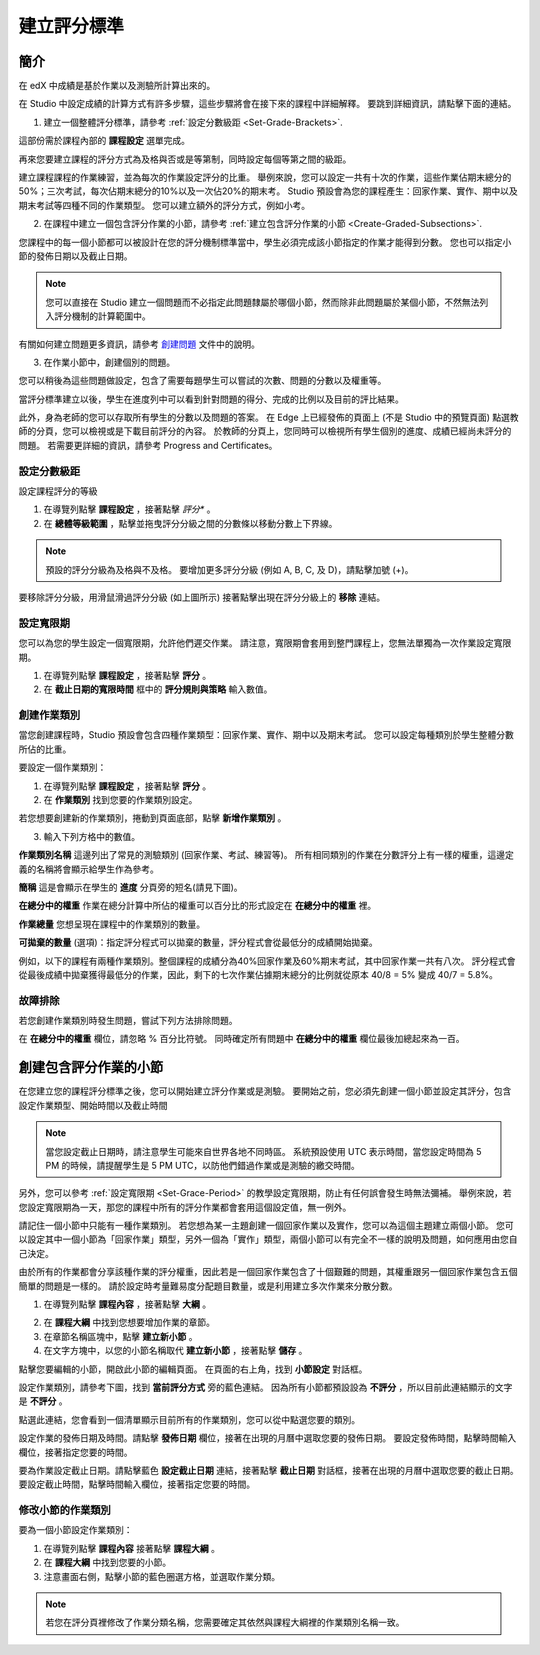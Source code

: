 ************
建立評分標準  
************
  

簡介 
****
  
  
在 edX 中成績是基於作業以及測驗所計算出來的。


在 Studio 中設定成績的計算方式有許多步驟，這些步驟將會在接下來的課程中詳細解釋。
要跳到詳細資訊，請點擊下面的連結。 
  

1. 建立一個整體評分標準，請參考 :ref:`設定分數級距 <Set-Grade-Brackets>`.
          
.. image:: Images/image139.png

這部份需於課程內部的 **課程設定** 選單完成。
  
再來您要建立課程的評分方式為及格與否或是等第制，同時設定每個等第之間的級距。     

建立課程課程的作業練習，並為每次的作業設定評分的比重。
舉例來說，您可以設定一共有十次的作業，這些作業佔期末總分的50%；三次考試，每次佔期末總分的10%以及一次佔20%的期末考。
Studio 預設會為您的課程產生：回家作業、實作、期中以及期末考試等四種不同的作業類型。
您可以建立額外的評分方式，例如小考。
    
            
2. 在課程中建立一個包含評分作業的小節，請參考 :ref:`建立包含評分作業的小節 <Create-Graded-Subsections>`.


.. image:: Images/image135.png


您課程中的每一個小節都可以被設計在您的評分機制標準當中，學生必須完成該小節指定的作業才能得到分數。
您也可以指定小節的發佈日期以及截止日期。
  
  
.. note::
	
		您可以直接在 Studio 建立一個問題而不必指定此問題隸屬於哪個小節，然而除非此問題屬於某個小節，不然無法列入評分機制的計算範圍中。

有關如何建立問題更多資訊，請參考 `創建問題 <Create_Problem.html>`_ 文件中的說明。 
 
3. 在作業小節中，創建個別的問題。 

.. image:: Images/image137.png
  
  
您可以稍後為這些問題做設定，包含了需要每題學生可以嘗試的次數、問題的分數以及權重等。

當評分標準建立以後，學生在進度列中可以看到針對問題的得分、完成的比例以及目前的評比結果。

此外，身為老師的您可以存取所有學生的分數以及問題的答案。
在 Edge 上已經發佈的頁面上 (不是 Studio 中的預覽頁面) 點選教師的分頁，您可以檢視或是下載目前評分的內容。  
於教師的分頁上，您同時可以檢視所有學生個別的進度、成績已經尚未評分的問題。
若需要更詳細的資訊，請參考 Progress and Certificates。

  
.. _Set-Grade-Brackets:

設定分數級距
++++++++++++
  
設定課程評分的等級
    
1. 在導覽列點擊 **課程設定** ，接著點擊 *評分** 。
  
2. 在 **總體等級範圍** ，點擊並拖曳評分分級之間的分數條以移動分數上下界線。
  
.. note::

	預設的評分分級為及格與不及格。 要增加更多評分分級 (例如 A, B, C, 及 D)，請點擊加號 (+)。
    
  
.. image:: Images/image133.png    

要移除評分分級，用滑鼠滑過評分分級 (如上圖所示) 接著點擊出現在評分分級上的 **移除** 連結。


.. _Set-Grace-Period:

設定寬限期 
++++++++++
    
您可以為您的學生設定一個寬限期，允許他們遲交作業。
請注意，寬限期會套用到整門課程上，您無法單獨為一次作業設定寬限期。  
  
1. 在導覽列點擊 **課程設定** ，接著點擊 **評分** 。
  
  
2. 在 **截止日期的寬限時間** 框中的 **評分規則與策略** 輸入數值。
  
  
創建作業類別
++++++++++++
  
  
當您創建課程時，Studio 預設會包含四種作業類型：回家作業、實作、期中以及期末考試。 
您可以設定每種類別於學生整體分數所佔的比重。
  
  
要設定一個作業類別：
  
  
1. 在導覽列點擊 **課程設定** ，接著點擊 **評分** 。
  
  
2. 在 **作業類別** 找到您要的作業類別設定。
  
  
若您想要創建新的作業類別，捲動到頁面底部，點擊 **新增作業類別** 。
  
  
3. 輸入下列方格中的數值。
  
  
**作業類別名稱** 
這邊列出了常見的測驗類別 (回家作業、考試、練習等)。
所有相同類別的作業在分數評分上有一樣的權重，這邊定義的名稱將會顯示給學生作為參考。
  
  
**簡稱** 
這是會顯示在學生的 **進度** 分頁旁的短名(請見下圖)。
  
.. image:: Images/image141.png
      
  
**在總分中的權重** 
作業在總分計算中所佔的權重可以百分比的形式設定在 **在總分中的權重** 裡。
  
  
**作業總量** 
您想呈現在課程中的作業類別的數量。
  
  
**可拋棄的數量**
(選項)：指定評分程式可以拋棄的數量，評分程式會從最低分的成績開始拋棄。
  
  
例如，以下的課程有兩種作業類別。整個課程的成績分為40%回家作業及60%期末考試，其中回家作業一共有八次。
評分程式會從最後成績中拋棄獲得最低分的作業，因此，剩下的七次作業佔據期末總分的比例就從原本 40/8 = 5% 變成 40/7 = 5.8%。
  
.. image:: Images/image143.png
          
故障排除
++++++++
   
若您創建作業類別時發生問題，嘗試下列方法排除問題。
        
在 **在總分中的權重** 欄位，請忽略 % 百分比符號。
同時確定所有問題中 **在總分中的權重** 欄位最後加總起來為一百。


.. raw:: latex
  
      \newpage %

.. _Create-Graded-Subsections:

創建包含評分作業的小節
**********************
   
在您建立您的課程評分標準之後，您可以開始建立評分作業或是測驗。
要開始之前，您必須先創建一個小節並設定其評分，包含設定作業類型、開始時間以及截止時間
  

.. note::

	當您設定截止日期時，請注意學生可能來自世界各地不同時區。
	系統預設使用 UTC 表示時間，當您設定時間為 5 PM 的時候，請提醒學生是 5 PM UTC，以防他們錯過作業或是測驗的繳交時間。
      
  
另外，您可以參考 :ref:`設定寬限期 <Set-Grace-Period>` 的教學設定寬限期，防止有任何誤會發生時無法彌補。
舉例來說，若您設定寬限期為一天，那您的課程中所有的評分作業都會套用這個設定值，無一例外。
      
請記住一個小節中只能有一種作業類別。
若您想為某一主題創建一個回家作業以及實作，您可以為這個主題建立兩個小節。
您可以設定其中一個小節為「回家作業」類型，另外一個為「實作」類型，兩個小節可以有完全不一樣的說明及問題，如何應用由您自己決定。

由於所有的作業都會分享該種作業的評分權重，因此若是一個回家作業包含了十個艱難的問題，其權重跟另一個回家作業包含五個簡單的問題是一樣的。
請於設定時考量難易度分配題目數量，或是利用建立多次作業來分散分數。  


1. 在導覽列點擊 **課程內容** ，接著點擊 **大綱** 。
  
  
.. image:: Images/image145.png

      
2. 在 **課程大綱** 中找到您想要增加作業的章節。
  
3. 在章節名稱區塊中，點擊 **建立新小節** 。
       
4. 在文字方塊中，以您的小節名稱取代 **建立新小節** ，接著點擊 **儲存** 。
      
點擊您要編輯的小節，開啟此小節的編輯頁面。
在頁面的右上角，找到 **小節設定** 對話框。


.. image:: Images/image147.png     
      
設定作業類別，請參考下圖，找到 **當前評分方式** 旁的藍色連結。
因為所有小節都預設設為 **不評分** ，所以目前此連結顯示的文字是 **不評分** 。

.. image:: Images/image149.png  
    
點選此連結，您會看到一個清單顯示目前所有的作業類別，您可以從中點選您要的類別。
  
  
.. image:: Images/image151.png   

設定作業的發佈日期及時間。請點擊 **發佈日期** 欄位，接著在出現的月曆中選取您要的發佈日期。
要設定發佈時間，點擊時間輸入欄位，接著指定您要的時間。
       
要為作業設定截止日期。請點擊藍色 **設定截止日期** 連結，接著點擊 **截止日期** 對話框，接著在出現的月曆中選取您要的截止日期。
要設定截止時間，點擊時間輸入欄位，接著指定您要的時間。

修改小節的作業類別
++++++++++++++++++
  
要為一個小節設定作業類別：
  
1. 在導覽列點擊 **課程內容** 接著點擊 **課程大綱** 。

2. 在 **課程大綱** 中找到您要的小節。
  
3. 注意畫面右側，點擊小節的藍色圈選方格，並選取作業分類。
  
.. image:: Images/image153.png   

.. note::

	若您在評分頁裡修改了作業分類名稱，您需要確定其依然與課程大綱裡的作業類別名稱一致。
